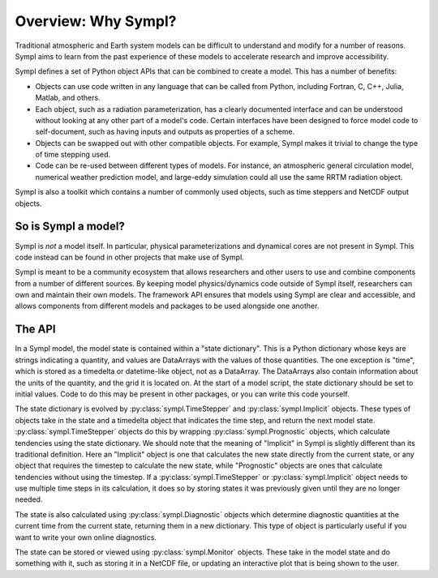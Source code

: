 ====================
Overview: Why Sympl?
====================

Traditional atmospheric and Earth system models can be difficult to understand
and modify for a number of reasons. Sympl aims to learn from the past
experience of these models to accelerate research and improve accessibility.

Sympl defines a set of Python object APIs that can be combined to create a
model. This has a number of benefits:

* Objects can use code written in any language that can be called from Python,
  including Fortran, C, C++, Julia, Matlab, and others.
* Each object, such as a radiation parameterization, has a clearly documented
  interface and can be understood without looking at any other part of a
  model's code. Certain interfaces have been designed to force model code to
  self-document, such as having inputs and outputs as properties of a scheme.
* Objects can be swapped out with other compatible objects. For example, Sympl
  makes it trivial to change the type of time stepping used.
* Code can be re-used between different types of models. For instance, an
  atmospheric general circulation model, numerical weather prediction model,
  and large-eddy simulation could all use the same RRTM radiation object.

Sympl is also a toolkit which contains a number of commonly used objects, such
as time steppers and NetCDF output objects.

So is Sympl a model?
--------------------

Sympl is *not* a model itself. In particular, physical parameterizations and
dynamical cores are not present in Sympl. This code instead can be found in
other projects that make use of Sympl.

Sympl is meant to be a community ecosystem that allows researchers and other
users to use and combine components from a number of different sources.
By keeping model physics/dynamics code outside of Sympl itself, researchers
can own and maintain their own models. The framework API ensures that models
using Sympl are clear and accessible, and allows components from different models
and packages to be used alongside one another.

The API
-------

In a Sympl model, the model
state is contained within a "state dictionary". This is a Python dictionary
whose keys are strings indicating a quantity, and values are DataArrays with
the values of those quantities. The one exception is "time", which is stored
as a timedelta or datetime-like object, not as a DataArray. The DataArrays
also contain information about the units of the quantity, and the grid it is
located on. At the start of a model script, the state dictionary should be
set to initial values. Code to do this may be present in other packages, or you
can write this code yourself.

The state dictionary is evolved by :py:class:`sympl.TimeStepper` and
:py:class:`sympl.Implicit` objects. These types of objects take in the state
and a timedelta object that indicates the time step, and return the next
model state. :py:class:`sympl.TimeStepper` objects do this by wrapping
:py:class:`sympl.Prognostic` objects, which calculate tendencies using the
state dictionary. We should note that the meaning of "Implicit" in Sympl is
slightly different than its traditional definition. Here an "Implicit" object is
one that calculates the new state directly from the current state, or any
object that requires the timestep to calculate the new state, while
"Prognostic" objects are ones that calculate tendencies without using the
timestep. If a :py:class:`sympl.TimeStepper` or :py:class:`sympl.Implicit`
object needs to use multiple time steps in its calculation, it does so by
storing states it was previously given until they are no longer needed.

The state is also calculated using :py:class:`sympl.Diagnostic` objects which
determine diagnostic quantities at the current time from the current state,
returning them in a new dictionary. This type of object is particularly useful
if you want to write your own online diagnostics.

The state can be stored or viewed using :py:class:`sympl.Monitor` objects.
These take in the model state and do something with it, such as storing it in
a NetCDF file, or updating an interactive plot that is being shown to the user.

